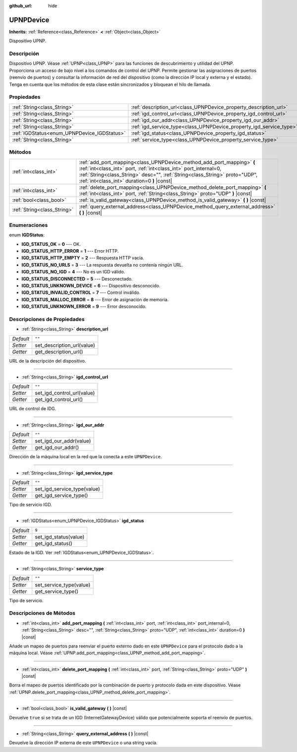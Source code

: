 :github_url: hide

.. Generated automatically by doc/tools/make_rst.py in Godot's source tree.
.. DO NOT EDIT THIS FILE, but the UPNPDevice.xml source instead.
.. The source is found in doc/classes or modules/<name>/doc_classes.

.. _class_UPNPDevice:

UPNPDevice
==========

**Inherits:** :ref:`Reference<class_Reference>` **<** :ref:`Object<class_Object>`

Dispositivo UPNP.

Descripción
----------------------

Dispositivo UPNP. Véase :ref:`UPNP<class_UPNP>` para las funciones de descubrimiento y utilidad del UPNP. Proporciona un acceso de bajo nivel a los comandos de control del UPNP. Permite gestionar las asignaciones de puertos (reenvío de puertos) y consultar la información de red del dispositivo (como la dirección IP local y externa y el estado). Tenga en cuenta que los métodos de esta clase están sincronizados y bloquean el hilo de llamada.

Propiedades
----------------------

+---------------------------------------------+---------------------------------------------------------------------+--------+
| :ref:`String<class_String>`                 | :ref:`description_url<class_UPNPDevice_property_description_url>`   | ``""`` |
+---------------------------------------------+---------------------------------------------------------------------+--------+
| :ref:`String<class_String>`                 | :ref:`igd_control_url<class_UPNPDevice_property_igd_control_url>`   | ``""`` |
+---------------------------------------------+---------------------------------------------------------------------+--------+
| :ref:`String<class_String>`                 | :ref:`igd_our_addr<class_UPNPDevice_property_igd_our_addr>`         | ``""`` |
+---------------------------------------------+---------------------------------------------------------------------+--------+
| :ref:`String<class_String>`                 | :ref:`igd_service_type<class_UPNPDevice_property_igd_service_type>` | ``""`` |
+---------------------------------------------+---------------------------------------------------------------------+--------+
| :ref:`IGDStatus<enum_UPNPDevice_IGDStatus>` | :ref:`igd_status<class_UPNPDevice_property_igd_status>`             | ``9``  |
+---------------------------------------------+---------------------------------------------------------------------+--------+
| :ref:`String<class_String>`                 | :ref:`service_type<class_UPNPDevice_property_service_type>`         | ``""`` |
+---------------------------------------------+---------------------------------------------------------------------+--------+

Métodos
--------------

+-----------------------------+-------------------------------------------------------------------------------------------------------------------------------------------------------------------------------------------------------------------------------------------------------------------------+
| :ref:`int<class_int>`       | :ref:`add_port_mapping<class_UPNPDevice_method_add_port_mapping>` **(** :ref:`int<class_int>` port, :ref:`int<class_int>` port_internal=0, :ref:`String<class_String>` desc="", :ref:`String<class_String>` proto="UDP", :ref:`int<class_int>` duration=0 **)** |const| |
+-----------------------------+-------------------------------------------------------------------------------------------------------------------------------------------------------------------------------------------------------------------------------------------------------------------------+
| :ref:`int<class_int>`       | :ref:`delete_port_mapping<class_UPNPDevice_method_delete_port_mapping>` **(** :ref:`int<class_int>` port, :ref:`String<class_String>` proto="UDP" **)** |const|                                                                                                         |
+-----------------------------+-------------------------------------------------------------------------------------------------------------------------------------------------------------------------------------------------------------------------------------------------------------------------+
| :ref:`bool<class_bool>`     | :ref:`is_valid_gateway<class_UPNPDevice_method_is_valid_gateway>` **(** **)** |const|                                                                                                                                                                                   |
+-----------------------------+-------------------------------------------------------------------------------------------------------------------------------------------------------------------------------------------------------------------------------------------------------------------------+
| :ref:`String<class_String>` | :ref:`query_external_address<class_UPNPDevice_method_query_external_address>` **(** **)** |const|                                                                                                                                                                       |
+-----------------------------+-------------------------------------------------------------------------------------------------------------------------------------------------------------------------------------------------------------------------------------------------------------------------+

Enumeraciones
--------------------------

.. _enum_UPNPDevice_IGDStatus:

.. _class_UPNPDevice_constant_IGD_STATUS_OK:

.. _class_UPNPDevice_constant_IGD_STATUS_HTTP_ERROR:

.. _class_UPNPDevice_constant_IGD_STATUS_HTTP_EMPTY:

.. _class_UPNPDevice_constant_IGD_STATUS_NO_URLS:

.. _class_UPNPDevice_constant_IGD_STATUS_NO_IGD:

.. _class_UPNPDevice_constant_IGD_STATUS_DISCONNECTED:

.. _class_UPNPDevice_constant_IGD_STATUS_UNKNOWN_DEVICE:

.. _class_UPNPDevice_constant_IGD_STATUS_INVALID_CONTROL:

.. _class_UPNPDevice_constant_IGD_STATUS_MALLOC_ERROR:

.. _class_UPNPDevice_constant_IGD_STATUS_UNKNOWN_ERROR:

enum **IGDStatus**:

- **IGD_STATUS_OK** = **0** --- OK.

- **IGD_STATUS_HTTP_ERROR** = **1** --- Error HTTP.

- **IGD_STATUS_HTTP_EMPTY** = **2** --- Respuesta HTTP vacía.

- **IGD_STATUS_NO_URLS** = **3** --- La respuesta devuelta no contenía ningún URL.

- **IGD_STATUS_NO_IGD** = **4** --- No es un IGD válido.

- **IGD_STATUS_DISCONNECTED** = **5** --- Desconectado.

- **IGD_STATUS_UNKNOWN_DEVICE** = **6** --- Dispositivo desconocido.

- **IGD_STATUS_INVALID_CONTROL** = **7** --- Control inválido.

- **IGD_STATUS_MALLOC_ERROR** = **8** --- Error de asignación de memoria.

- **IGD_STATUS_UNKNOWN_ERROR** = **9** --- Error desconocido.

Descripciones de Propiedades
--------------------------------------------------------

.. _class_UPNPDevice_property_description_url:

- :ref:`String<class_String>` **description_url**

+-----------+----------------------------+
| *Default* | ``""``                     |
+-----------+----------------------------+
| *Setter*  | set_description_url(value) |
+-----------+----------------------------+
| *Getter*  | get_description_url()      |
+-----------+----------------------------+

URL de la descripción del dispositivo.

----

.. _class_UPNPDevice_property_igd_control_url:

- :ref:`String<class_String>` **igd_control_url**

+-----------+----------------------------+
| *Default* | ``""``                     |
+-----------+----------------------------+
| *Setter*  | set_igd_control_url(value) |
+-----------+----------------------------+
| *Getter*  | get_igd_control_url()      |
+-----------+----------------------------+

URL de control de IDG.

----

.. _class_UPNPDevice_property_igd_our_addr:

- :ref:`String<class_String>` **igd_our_addr**

+-----------+-------------------------+
| *Default* | ``""``                  |
+-----------+-------------------------+
| *Setter*  | set_igd_our_addr(value) |
+-----------+-------------------------+
| *Getter*  | get_igd_our_addr()      |
+-----------+-------------------------+

Dirección de la máquina local en la red que la conecta a este ``UPNPDevice``.

----

.. _class_UPNPDevice_property_igd_service_type:

- :ref:`String<class_String>` **igd_service_type**

+-----------+-----------------------------+
| *Default* | ``""``                      |
+-----------+-----------------------------+
| *Setter*  | set_igd_service_type(value) |
+-----------+-----------------------------+
| *Getter*  | get_igd_service_type()      |
+-----------+-----------------------------+

Tipo de servicio IGD.

----

.. _class_UPNPDevice_property_igd_status:

- :ref:`IGDStatus<enum_UPNPDevice_IGDStatus>` **igd_status**

+-----------+-----------------------+
| *Default* | ``9``                 |
+-----------+-----------------------+
| *Setter*  | set_igd_status(value) |
+-----------+-----------------------+
| *Getter*  | get_igd_status()      |
+-----------+-----------------------+

Estado de la IGD. Ver :ref:`IGDStatus<enum_UPNPDevice_IGDStatus>`.

----

.. _class_UPNPDevice_property_service_type:

- :ref:`String<class_String>` **service_type**

+-----------+-------------------------+
| *Default* | ``""``                  |
+-----------+-------------------------+
| *Setter*  | set_service_type(value) |
+-----------+-------------------------+
| *Getter*  | get_service_type()      |
+-----------+-------------------------+

Tipo de servicio.

Descripciones de Métodos
------------------------------------------------

.. _class_UPNPDevice_method_add_port_mapping:

- :ref:`int<class_int>` **add_port_mapping** **(** :ref:`int<class_int>` port, :ref:`int<class_int>` port_internal=0, :ref:`String<class_String>` desc="", :ref:`String<class_String>` proto="UDP", :ref:`int<class_int>` duration=0 **)** |const|

Añade un mapeo de puertos para reenviar el puerto externo dado en este ``UPNPDevice`` para el protocolo dado a la máquina local. Véase :ref:`UPNP.add_port_mapping<class_UPNP_method_add_port_mapping>`.

----

.. _class_UPNPDevice_method_delete_port_mapping:

- :ref:`int<class_int>` **delete_port_mapping** **(** :ref:`int<class_int>` port, :ref:`String<class_String>` proto="UDP" **)** |const|

Borra el mapeo de puertos identificado por la combinación de puerto y protocolo dada en este dispositivo. Véase :ref:`UPNP.delete_port_mapping<class_UPNP_method_delete_port_mapping>`.

----

.. _class_UPNPDevice_method_is_valid_gateway:

- :ref:`bool<class_bool>` **is_valid_gateway** **(** **)** |const|

Devuelve ``true`` si se trata de un IGD (InternetGatewayDevice) válido que potencialmente soporta el reenvío de puertos.

----

.. _class_UPNPDevice_method_query_external_address:

- :ref:`String<class_String>` **query_external_address** **(** **)** |const|

Devuelve la dirección IP externa de este ``UPNPDevice`` o una string vacía.

.. |virtual| replace:: :abbr:`virtual (This method should typically be overridden by the user to have any effect.)`
.. |const| replace:: :abbr:`const (This method has no side effects. It doesn't modify any of the instance's member variables.)`
.. |vararg| replace:: :abbr:`vararg (This method accepts any number of arguments after the ones described here.)`
